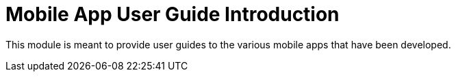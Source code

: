 [#h3_mobile_app_user_guide_introduction]
= Mobile App User Guide Introduction

This module is meant to provide user guides to the various mobile apps that have been developed.